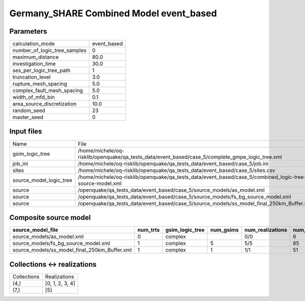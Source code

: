 Germany_SHARE Combined Model event_based
========================================

Parameters
----------
============================ ===========
calculation_mode             event_based
number_of_logic_tree_samples 0          
maximum_distance             80.0       
investigation_time           30.0       
ses_per_logic_tree_path      1          
truncation_level             3.0        
rupture_mesh_spacing         5.0        
complex_fault_mesh_spacing   5.0        
width_of_mfd_bin             0.1        
area_source_discretization   10.0       
random_seed                  23         
master_seed                  0          
============================ ===========

Input files
-----------
======================= ========================================================================================================
Name                    File                                                                                                    
gsim_logic_tree         /home/michele/oq-risklib/openquake/qa_tests_data/event_based/case_5/complete_gmpe_logic_tree.xml        
job_ini                 /home/michele/oq-risklib/openquake/qa_tests_data/event_based/case_5/job.ini                             
sites                   /home/michele/oq-risklib/openquake/qa_tests_data/event_based/case_5/sites.csv                           
source_model_logic_tree /home/michele/oq-risklib/openquake/qa_tests_data/event_based/case_5/combined_logic-tree-source-model.xml
source                  /openquake/qa_tests_data/event_based/case_5/source_models/as_model.xml                                  
source                  /openquake/qa_tests_data/event_based/case_5/source_models/fs_bg_source_model.xml                        
source                  /openquake/qa_tests_data/event_based/case_5/source_models/ss_model_final_250km_Buffer.xml               
======================= ========================================================================================================

Composite source model
----------------------
============================================= ======== =============== ========= ================ ===========
source_model_file                             num_trts gsim_logic_tree num_gsims num_realizations num_sources
============================================= ======== =============== ========= ================ ===========
source_models/as_model.xml                    0        complex                   0/0              6          
source_models/fs_bg_source_model.xml          1        complex         5         5/5              85         
source_models/ss_model_final_250km_Buffer.xml 1        complex         1         1/1              51         
============================================= ======== =============== ========= ================ ===========

Collections <-> realizations
----------------------------
=========== ===============
Collections Realizations   
(4,)        [0, 1, 2, 3, 4]
(7,)        [5]            
=========== ===============